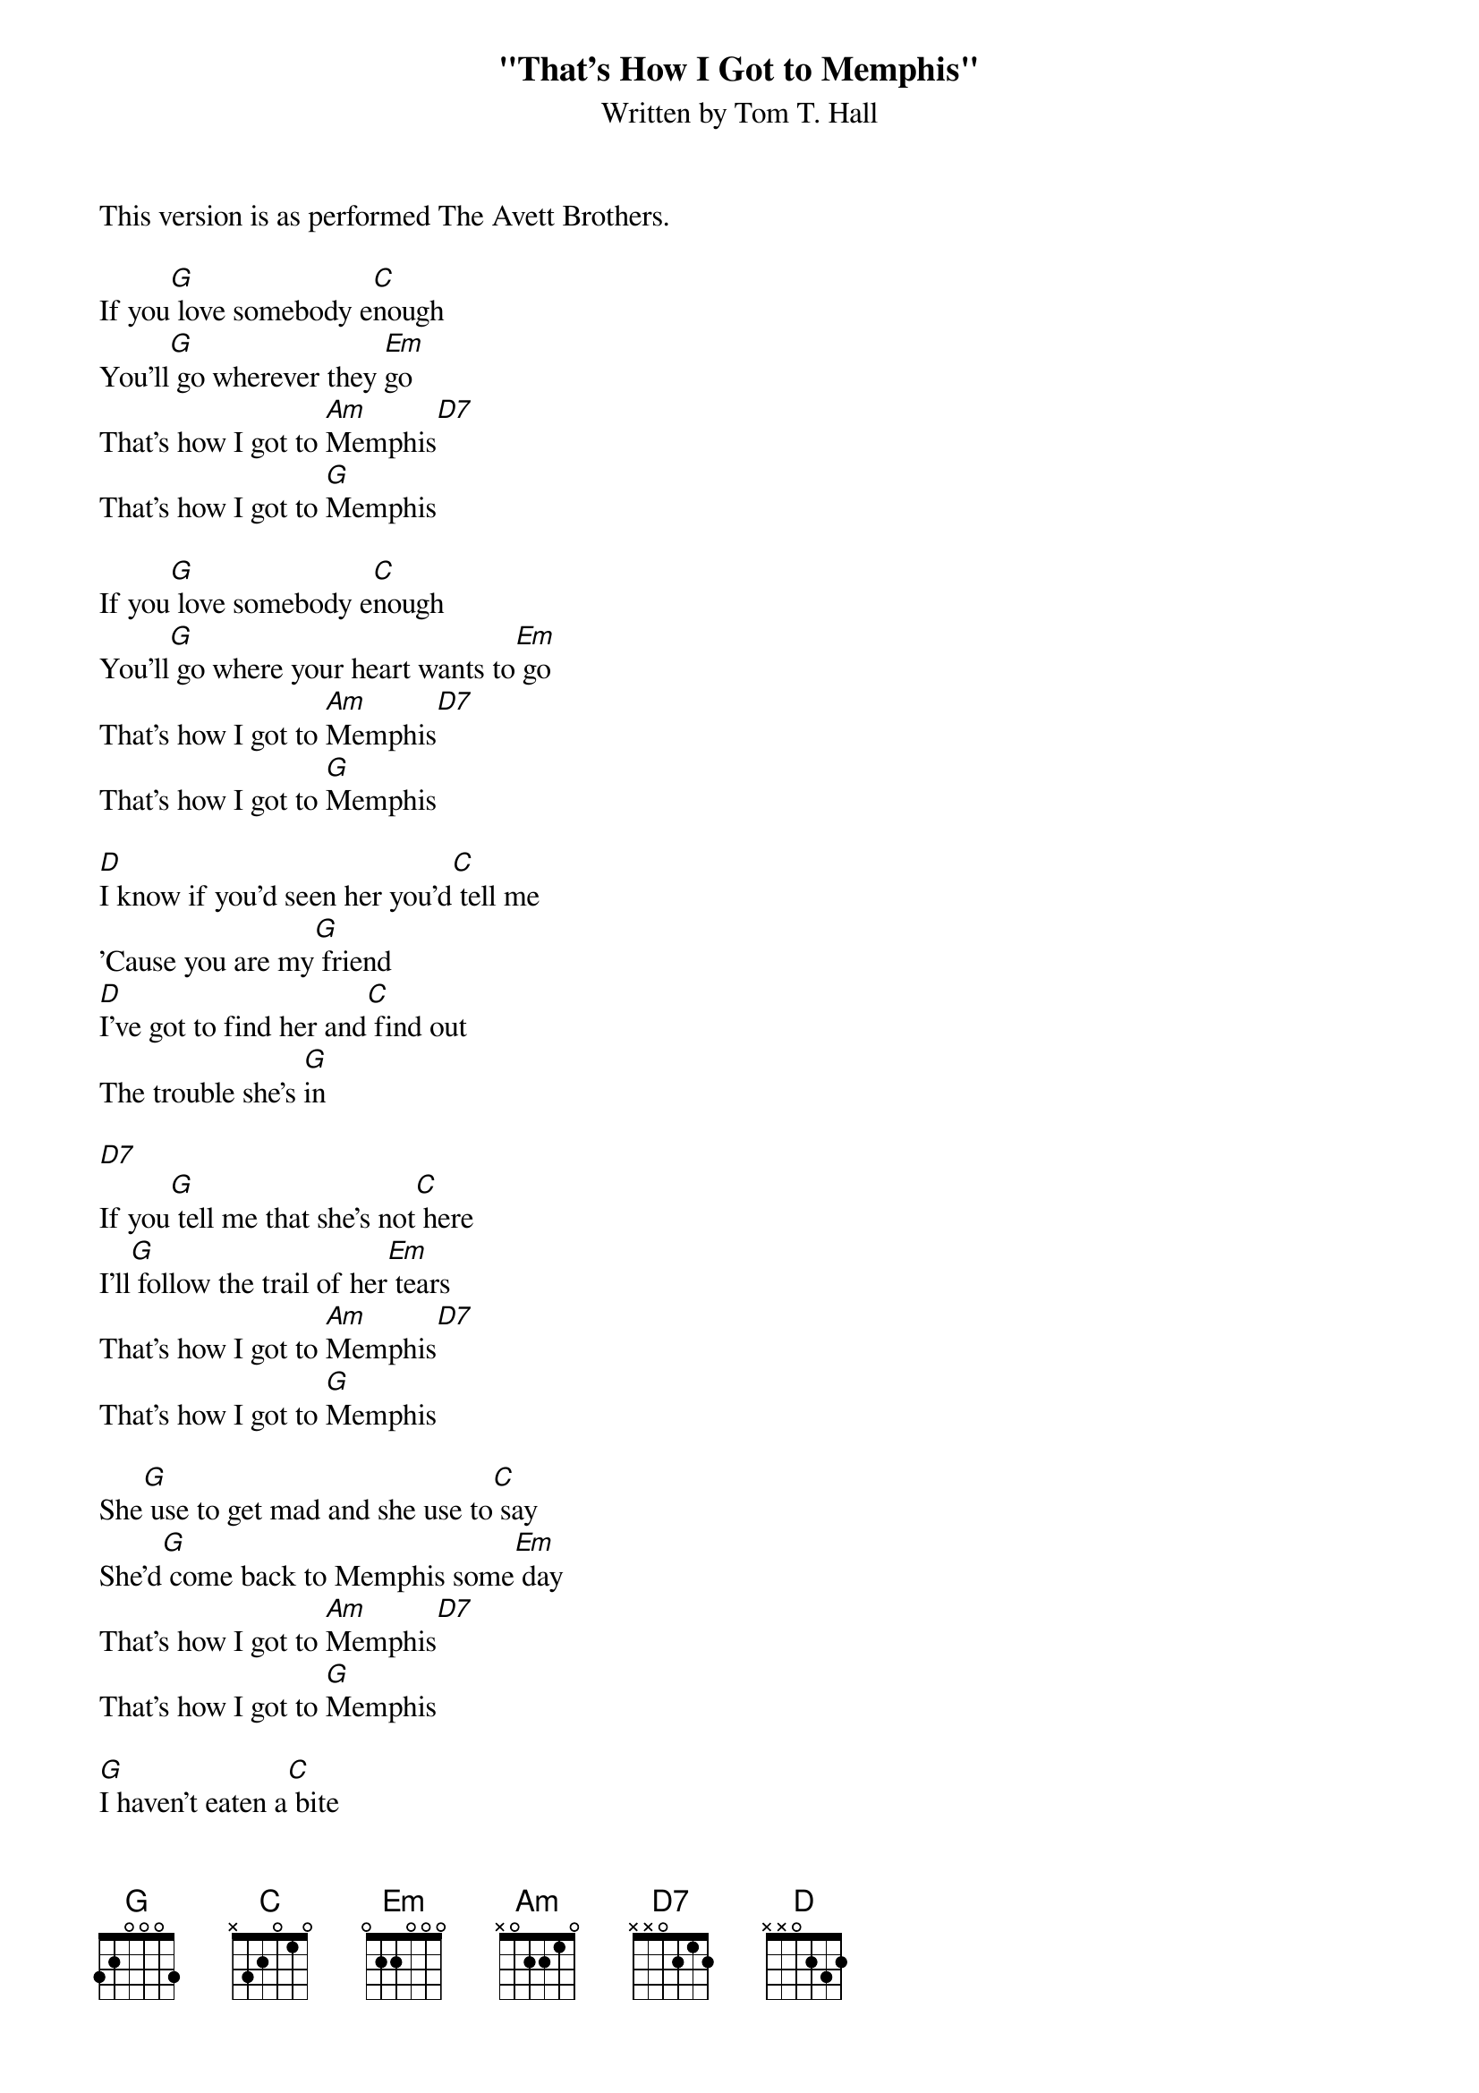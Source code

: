 {new_song}
{title:"That's How I Got to Memphis"}
{subtitle:Written by Tom T. Hall}
{key:G}
This version is as performed The Avett Brothers.

If you[G] love somebody e[C]nough
You'll[G] go wherever they [Em]go
That's how I got to [Am]Memphis[D7]
That's how I got to [G]Memphis

If you[G] love somebody e[C]nough
You'll[G] go where your heart wants to[Em] go
That's how I got to [Am]Memphis[D7]
That's how I got to [G]Memphis

[D]I know if you'd seen her you'd[C] tell me
'Cause you are my[G] friend
[D]I've got to find her and[C] find out
The trouble she's [G]in

[D7]
If you[G] tell me that she's not[C] here
I'll[G] follow the trail of her[Em] tears
That's how I got to [Am]Memphis[D7]
That's how I got to [G]Memphis

She[G] use to get mad and she use to[C] say
She'd[G] come back to Memphis some[Em] day
That's how I got to [Am]Memphis[D7]
That's how I got to [G]Memphis

[G]I haven't eaten a[C] bite
[G]Or slept for three days or[Em] nights
That's how I got to [Am]Memphis[D7]
That's how I got to [G]Memphis

[G] [C]
[G] [Em]
[Am] [D7]
[G]
[D]I've got to find her and[C] tell her
That I love her[G] so
[D]I'll never rest till I[C] find out
Why she had to[G] go

[D7]
[G]Thank you for your precious[C] time
For[G]give me if I start to[Em] cry
That's how I got to [Am]Memphis[D7]
That's how I got to [G]Memphis
That's how I got to [Am]Memphis[D7]
That's how I got to [G]Memphis


